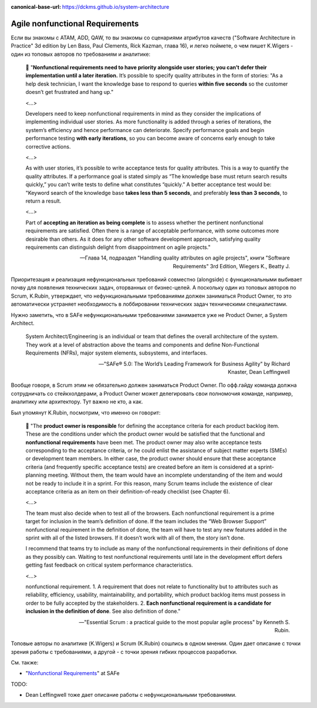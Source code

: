 :canonical-base-url: https://dckms.github.io/system-architecture

.. index::
   single: Requirements; nonfunctional in Agile
   :name: emacsway-agile-nonfunctional-requirements


================================
Agile nonfunctional Requirements
================================

.. sectionauthor:: Ivan Zakrevsky

Если вы знакомы с ATAM, ADD, QAW, то вы знакомы со сценариями атрибутов качеств ("Software Architecture in Practice" 3d edition by Len Bass, Paul Clements, Rick Kazman, глава 16), и легко поймете, о чем пишет K.Wigers - один из топовых авторов по требованиям и аналитике:

    📝 "**Nonfunctional requirements need to have priority alongside user stories; you can’t defer their implementation until a later iteration.**
    It’s possible to specify quality attributes in the form of stories: "As a help desk technician, I want the knowledge base to respond to queries **within five seconds** so the customer doesn’t get frustrated and hang up."

    <...>

    Developers need to keep nonfunctional requirements in mind as they consider the implications of implementing individual user stories.
    As more functionality is added through a series of iterations, the system’s efficiency and hence performance can deteriorate.
    Specify performance goals and begin performance testing **with early iterations**, so you can become aware of concerns early enough to take corrective actions.

    <...>

    As with user stories, it’s possible to write acceptance tests for quality attributes.
    This is a way to quantify the quality attributes.
    If a performance goal is stated simply as “The knowledge base must return search results quickly,” you can’t write tests to define what constitutes “quickly.” A better acceptance test would be: "Keyword search of the knowledge base **takes less than 5 seconds**, and preferably **less than 3 seconds**, to return a result.

    <...>

    Part of **accepting an iteration as being complete** is to assess whether the pertinent nonfunctional requirements are satisfied.
    Often there is a range of acceptable performance, with some outcomes more desirable than others.
    As it does for any other software development approach, satisfying quality requirements can distinguish delight from disappointment on agile projects."

    -- Глава 14, подраздел "Handling quality attributes on agile projects", книги "Software Requirements" 3rd Edition, Wiegers K., Beatty J.

Приоритезация и реализация нефункциональных требований совместно (alongside) с функциональными выбивает почву для появления технических задач, оторванных от бизнес-целей.
А поскольку один из топовых авторов по Scrum, K.Rubin, утверждает, что нефункциональными требованиями должен заниматься Product Owner, то это автоматически устраняет необходимость в лоббировании технических задач техническими специалистами.

Нужно заметить, что в SAFe нефункциональными требованиями занимается уже не Product Owner, а System Architect.

    System Architect/Engineering is an individual or team that defines the overall architecture of the system. They work at a level of abstraction above the teams and components and define Non-Functional Requirements (NFRs), major system elements, subsystems, and interfaces.

    -- "SAFe® 5.0: The World’s Leading Framework for Business Agility" by Richard Knaster, Dean Leffingwell

Вообще говоря, в Scrum этим не обязательно должен заниматься Product Owner.
По офф.гайду команда должна сотрудничать со стейкхолдерами, а Product Owner может делегировать свои полномочия команде, например, аналитику или архитектору.
Тут важно не кто, а как.

Был упомянут K.Rubin, посмотрим, что именно он говорит:

    📝 "The **product owner is responsible** for defining the acceptance criteria for each product backlog item.
    These are the conditions under which the product owner would be satisfied that the functional and **nonfunctional requirements** have been met.
    The product owner may also write acceptance tests corresponding to the acceptance criteria, or he could enlist the assistance of subject matter experts (SMEs) or development team members.
    In either case, the product owner should ensure that these acceptance criteria (and frequently specific acceptance tests) are created before an item is considered at a sprint-planning meeting.
    Without them, the team would have an incomplete understanding of the item and would not be ready to include it in a sprint.
    For this reason, many Scrum teams include the existence of clear acceptance criteria as an item on their definition-of-ready checklist (see Chapter 6).

    <...>

    The team must also decide when to test all of the browsers.
    Each nonfunctional requirement is a prime target for inclusion in the team’s definition of done.
    If the team includes the “Web Browser Support” nonfunctional requirement in the definition of done, the team will have to test any new features added in the sprint with all of the listed browsers.
    If it doesn’t work with all of them, the story isn’t done.

    I recommend that teams try to include as many of the nonfunctional requirements in their definitions of done as they possibly can.
    Waiting to test nonfunctional requirements until late in the development effort defers getting fast feedback on critical system performance characteristics.

    <...>

    nonfunctional requirement.
    1. A requirement that does not relate to functionality but to attributes such as reliability, efficiency, usability, maintainability, and portability, which product backlog items must possess in order to be fully accepted by the stakeholders.
    2. **Each nonfunctional requirement is a candidate for inclusion in the definition of done**. See also definition of done."

    -- "Essential Scrum : a practical guide to the most popular agile process" by Kenneth S. Rubin.

Топовые авторы по аналитике (K.Wigers) и Scrum (K.Rubin) сошлись в одном мнении. Один дает описание с точки зрения работы с требованиями, а другой - с точки зрения гибких процессов разработки.

См. также:

- "`Nonfunctional Requirements <https://www.scaledagileframework.com/nonfunctional-requirements/>`__" at SAFe

TODO:

- Dean Leffingwell тоже дает описание работы с нефункциональными требованиями.
